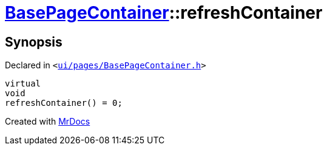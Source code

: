 [#BasePageContainer-refreshContainer]
= xref:BasePageContainer.adoc[BasePageContainer]::refreshContainer
:relfileprefix: ../
:mrdocs:


== Synopsis

Declared in `&lt;https://github.com/PrismLauncher/PrismLauncher/blob/develop/ui/pages/BasePageContainer.h#L11[ui&sol;pages&sol;BasePageContainer&period;h]&gt;`

[source,cpp,subs="verbatim,replacements,macros,-callouts"]
----
virtual
void
refreshContainer() = 0;
----



[.small]#Created with https://www.mrdocs.com[MrDocs]#
